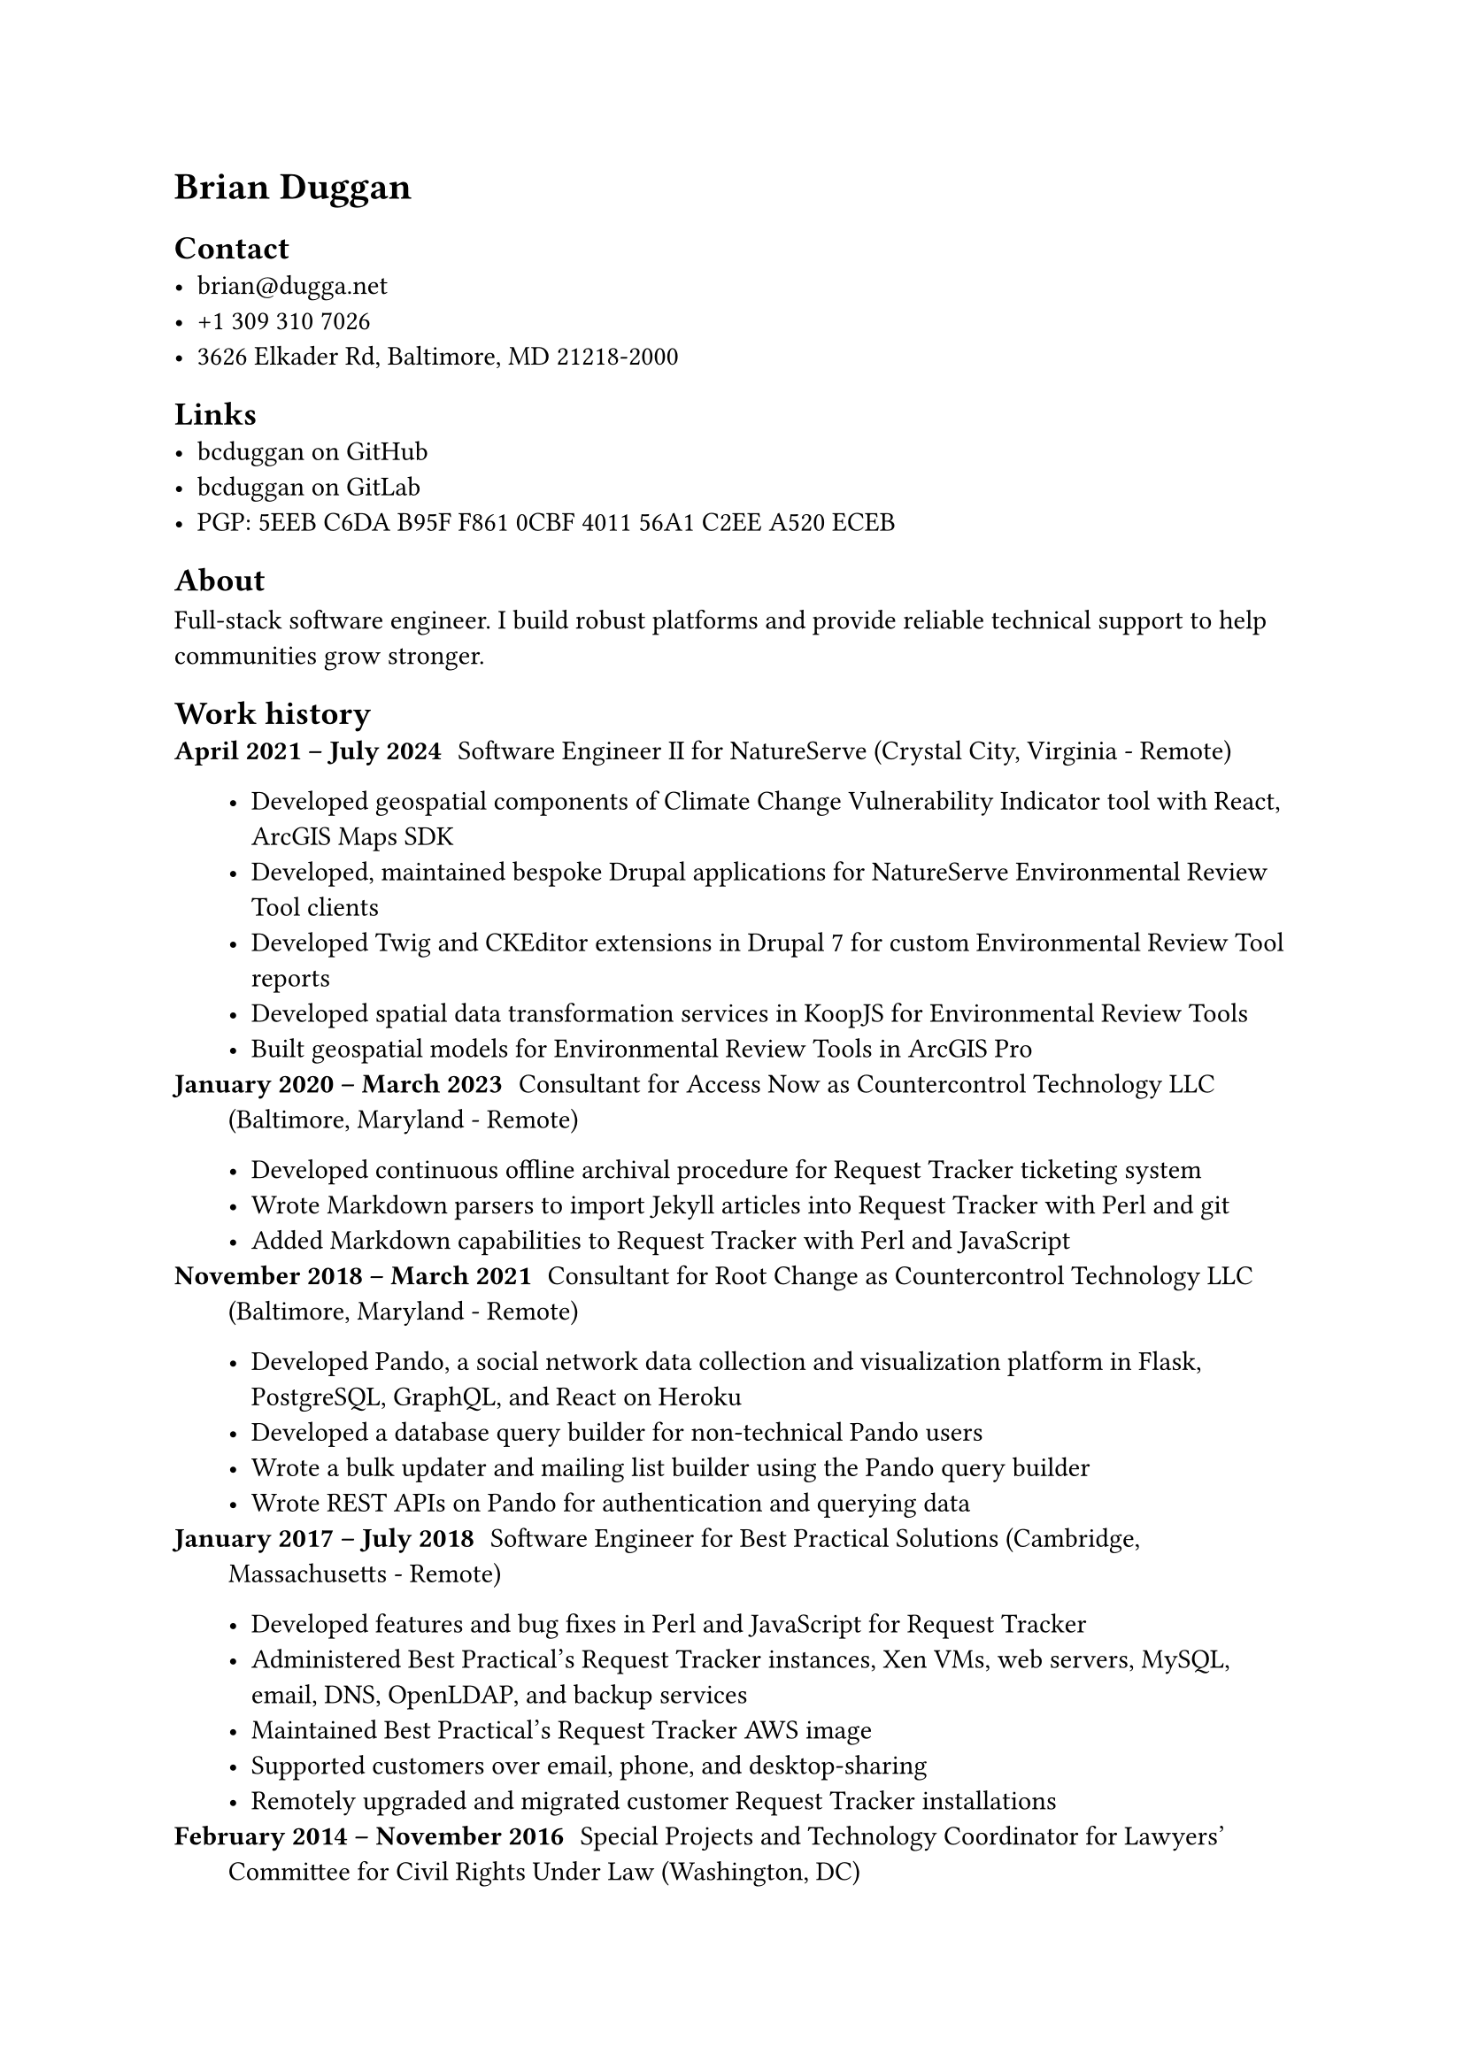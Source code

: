 #metadata("1.0.0") <version>

= Brian Duggan

== Contact
- #link("mailto:brian@dugga.net")[brian\@dugga.net]
- +1 309 310 7026
- 3626 Elkader Rd, Baltimore, MD 21218-2000

== Links
- #link("https://github.com/bcduggan")[bcduggan on GitHub]
- #link("https://gitlab.com/bcduggan")[bcduggan on GitLab]
- PGP: #link("https://keys.openpgp.org/search?q=5EEBC6DAB95FF8610CBF401156A1C2EEA520ECEB")[5EEB C6DA B95F F861 0CBF  4011 56A1 C2EE A520 ECEB]

== About
Full-stack software engineer. I build robust platforms and provide reliable technical support to help communities grow stronger.

== Work history
/ April 2021 -- July 2024: Software Engineer II for NatureServe (Crystal City, Virginia - Remote) #par()[
- Developed geospatial components of #link("https://ccvidev.natureserve.org")[Climate Change Vulnerability Indicator] tool with React, ArcGIS Maps SDK
- Developed, maintained bespoke Drupal applications for NatureServe Environmental Review Tool clients
- Developed Twig and CKEditor extensions in Drupal 7 for custom Environmental Review Tool reports
- Developed spatial data transformation services in KoopJS for Environmental Review Tools
- Built geospatial models for Environmental Review Tools in ArcGIS Pro
]
/ January 2020 -- March 2023: Consultant for Access Now as Countercontrol Technology LLC (Baltimore, Maryland - Remote) #par()[
- Developed continuous offline archival procedure for Request Tracker ticketing system
- Wrote Markdown parsers to import Jekyll articles into Request Tracker with Perl and git
- Added #link("https://gitlab.com/AccessNowHelpline/rt-extension-customfield-markdown")[Markdown] #link("https://gitlab.com/AccessNowHelpline/rt-extension-markdownarticles")[capabilities] to Request Tracker with Perl and JavaScript
]
/ November 2018 -- March 2021: Consultant for Root Change as Countercontrol Technology LLC (Baltimore, Maryland - Remote) #par()[
- Developed #link("https://mypando.org")[Pando], a social network data collection and visualization platform in Flask, PostgreSQL, GraphQL, and React on Heroku
- Developed a database query builder for non-technical #link("https://mypando.org")[Pando] users
- Wrote a bulk updater and mailing list builder using the #link("https://mypando.org")[Pando] query builder
- Wrote REST APIs on #link("https://mypando.org")[Pando] for authentication and querying data
]
/ January 2017 -- July 2018: Software Engineer for Best Practical Solutions (Cambridge, Massachusetts - Remote) #par()[
- Developed features and bug fixes in Perl and JavaScript for Request Tracker
- Administered Best Practical's Request Tracker instances, Xen VMs, web servers, MySQL, email, DNS, OpenLDAP, and backup services
- Maintained Best Practical's Request Tracker AWS image
- Supported customers over email, phone, and desktop-sharing
- Remotely upgraded and migrated customer Request Tracker installations
]
/ February 2014 -- November 2016: Special Projects and Technology Coordinator for Lawyers' Committee for Civil Rights Under Law (Washington, DC) #par()[
- Built Our Vote Live in Request Tracker, Bootstrap, and AngularJS to enable the Election Protection voter support program
- Built reproducible infrastructure in Ansible
- Transformed Our Vote Live data for Election Protection's #link("https://web.archive.org/web/20201020211051/http://866ourvote.org/wp-content/uploads/2018/05/Election-Protection-2016-PostElection-Report-Final-1.pdf")[statistical reporting]
- Provided deidentified voter support data to Pro Publica's #link("https://www.propublica.org/article/electionland-the-inside-story")[2016 Electionland]
- #link("https://web.archive.org/web/20200221234036/https://gt.net/blog/online-issue-tracking-hosting-election-protection-case-study")[Worked with host GT.net] to performance tune MySQL, Apache, and Request Tracker
]
/ September 2011 -- January 2014: Technologist for New America Foundation's Open Technology Institute (Washington, DC) #par()[
- Co-authored OTI's 2012 DMCA comments concerning cell phone unlocking
- Provided technical consultation to develop privacy and security policy positions and publications
- Hacked a mesh networking Android app to work with #link("https://commotionwireless.net")[Commotion] meshes
]
/ August 2009 -- Aug 2011: Technical Projects Developer and AmeriCorps Member for Urbana-Champaign Independent Media Center (Urbana, Illinois) #par()[
- Managed IMC mailing lists, network infrastructure, and office computers
- Coordinated with IMC tech working group to provide IMC services
- Co-founded, fundraised for, and coordinated #link("https://makerspaceurbana.org")[Makerspace Urbana]
]
/ July 2007 -- July 2009: Software Engineer for Argus Systems (Savoy, Illinois) #par()[
- Wrote multilevel-aware applications in C for the #link("https://gdmissionsystems.com/products/multilevel-security/pitbull-trusted-operating-system")[Pitbull Trusted Operating System], a proprietary MLS layer built on top of Solaris 10
- Developed automated tests in Bash and C
]

== Skills
- Languages
  - Python    
  - Perl      
  - JavaScript
  - Bash      
  - C/C++     
  - PHP       
  - Ruby      
- Databases
  - PostgreSQL   
  - MySQL/MariaDB
  - MongoDB      
  - LDAP/AD      
  - SQL Server   
- Infrastructure
  - AWS          
  - Docker       
  - Ansible      
  - SaltStack    
  - Terraform    
  - Heroku       
  - DigitalOcean 
- Operating systems
  - Debian
  - Ubuntu
  - RHEL
  - CentOS  
  - Qubes OS     
  - Xen          
  - macOS        
  - Windows      
- Frameworks
  - Flask     
  - Moose     
  - SQLAlchemy
  - Bootstrap 
  - AngularJS 
  - React     
  - Django    
- Platforms
  - Request Tracker
  - Drupal         
  - WordPress      
  - Jekyll         
  - Jira           

== Projects
/ #link("https://bcduggan.github.io/brians-qubes-cookbook")[Qubes Cookbook]: Qubes RPC, policy, and configuration recipes
/ #link("https://gitlab.com/AccessNowHelpline/rt-extension-customfield-markdown")[RT Markdown]: Render Markdown in Request Tracker custom fields
/ #link("https://gitlab.com/AccessNowHelpline/rt-extension-markdownarticles")[RT MarkdownArticles]: Synchronize Markdown files to Request Tracker Articles
/ #link("https://github.com/bcduggan/docker-request-tracker")[Docker RT]: Dockerfiles to build Request Tracker server, primarily for CI
/ #link("https://gitlab.com/lawyerscommittee/RT-Extension-OurVoteLive")[Our Vote Live]: Perl extension to RT that enables Election Protection's voter support mission
/ #link("https://github.com/bcduggan/ansible-rt")[Ansible RT]: Ansible role to install RT and extensions

== Publications
/ 2017: #link("https://bestpractical.com/blog/2017/5/election-protection-runs-on-rt")[Election Protection Runs on RT] - Best Practical blog
/ 2013: #link("http://www.slate.com/blogs/future_tense/2013/05/23/calea_reform_to_build_back_doors_into_online_communications_could_create.html")[Government Plan to Build "Back Doors" for Online Surveillance Could Create Dangerous Vulnerabilities] - Slate
/ 2013: #link("http://www.slate.com/blogs/future_tense/2013/03/07/cellphone_unlocking_the_white_house_response_is_good_but_carriers_need_to.html")[The Real Barrier to Freely Unlocking Cellphones: Mobile Carriers] - Slate
/ 2010 -- 2014: #link("https://publici.ucimc.org/author/brian-duggan/")[Public i]
/ 2009 -- 2010: #link("https://www.smilepolitely.com/author/brian-duggan")[Smile Politely]

== Community engagement
/ 2020 -- Present: Public WiFi builder for #link("https://www.cornerteam.org")[Corner Team], Baltimore
/ 2019 -- 2023: Phone repair teacher at #link("https://www.stationnorthtoollibrary.org")[Station North Tool Library], Baltimore
/ 2013: #link("https://www.alliedmedia.org/sites/default/files/amc_program2012v6_061212.pdf#page=53")[Fostering a Culture of Repair] presenter at Allied Media Conference (AMC), Detroit
/ 2013: #link("https://www.newamerica.org/oti/blog/oti-at-the-2013-allied-media-conference")[Help Desk organizer, mesh WiFi deployer, AMC, Detroit]
/ 2012: #link("http://knowledgecommonsdc.org/classes/mesh-networks-building-and-maintaining-community-w")[Community mesh networking] teacher for Knowledge Commons DC
/ 2012: #link("http://knowledgecommonsdc.org/classes/networks-privacy-anonymity-and-censorship-fun")[Internet privacy] teacher for Knowledge Commons DC
/ 2011: #link("http://ucmakerfaire.blogspot.com")[Urbana-Champaign Mini Maker Faire] organizer
/ 2011: #link("https://firstmonday.org/ojs/index.php/fm/article/view/4962/3793")[Detroit Digital Justice Coalition mesh WiFi] deployment volunteer
/ 2009 -- 2011: #link("https://dailyillini.com/uncategorized/2011/04/15/hackerspace-creates-technological-community-for-urbana")[Makerspace Urbana co-founder and coordinator]
/ 2009 -- 2011: #link("https://makerspaceurbana.org/projects/computer-help-desk")[IMC Computer Help Desk] founder and volunteer
/ 2007 -- 2009: #link("http://books2prisoners.org/")[Urbana-Champaign Independent Media Center Books to Prisoners] volunteer

== Education
/ 2005: Bachelor of Science in Computer Science at Illinois State University (Normal, Illinois)
